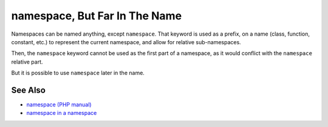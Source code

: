 .. _namespace,-but-far-in-the-name:

namespace, But Far In The Name
------------------------------

.. meta::
	:description:
		namespace, But Far In The Name: Namespaces can be named anything, except ``namespace``.
	:twitter:card: summary_large_image
	:twitter:site: @exakat
	:twitter:title: namespace, But Far In The Name
	:twitter:description: namespace, But Far In The Name: Namespaces can be named anything, except ``namespace``
	:twitter:creator: @exakat
	:twitter:image:src: https://php-tips.readthedocs.io/en/latest/_images/namespace_but_far.png
	:og:image: https://php-tips.readthedocs.io/en/latest/_images/namespace_but_far.png
	:og:title: namespace, But Far In The Name
	:og:type: article
	:og:description: Namespaces can be named anything, except ``namespace``
	:og:url: https://php-tips.readthedocs.io/en/latest/tips/namespace_but_far.html
	:og:locale: en

.. raw:: html

	<script type="application/ld+json">{"@context":"https:\/\/schema.org","@graph":[{"@type":"WebPage","@id":"https:\/\/php-tips.readthedocs.io\/en\/latest\/tips\/namespace_but_far.html","url":"https:\/\/php-tips.readthedocs.io\/en\/latest\/tips\/namespace_but_far.html","name":"namespace, But Far In The Name","isPartOf":{"@id":"https:\/\/www.exakat.io\/"},"datePublished":"Mon, 24 Mar 2025 18:37:58 +0000","dateModified":"Mon, 24 Mar 2025 18:37:58 +0000","description":"Namespaces can be named anything, except ``namespace``","inLanguage":"en-US","potentialAction":[{"@type":"ReadAction","target":["https:\/\/php-tips.readthedocs.io\/en\/latest\/tips\/namespace_but_far.html"]}]},{"@type":"WebSite","@id":"https:\/\/www.exakat.io\/","url":"https:\/\/www.exakat.io\/","name":"Exakat","description":"Smart PHP static analysis","inLanguage":"en-US"}]}</script>

Namespaces can be named anything, except ``namespace``. That keyword is used as a prefix, on a name (class, function, constant, etc.) to represent the current namespace, and allow for relative sub-namespaces.

Then, the ``namespace`` keyword cannot be used as the first part of a namespace, as it would conflict with the ``namespace`` relative part.

But it is possible to use ``namespace`` later in the name.

.. image:: ../images/namespace_but_far.png

See Also
________

* `namespace (PHP manual) <https://www.php.net/manual/en/language.namespaces.nsconstants.php>`_
* `namespace in a namespace <https://3v4l.org/gQie5>`_

